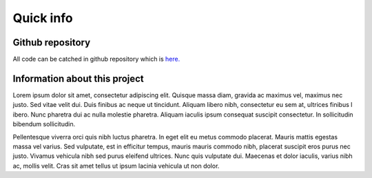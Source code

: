 ===============
Quick info
===============

Github repository
=================

All code can be catched in github repository which is `here. <https://github.com/anty-filidor/network_diffusion>`_


Information about this project
==============================

Lorem ipsum dolor sit amet, consectetur adipiscing elit. Quisque massa diam, gravida ac maximus vel, maximus nec justo.
Sed vitae velit dui. Duis finibus ac neque ut tincidunt. Aliquam libero nibh, consectetur eu sem at, ultrices finibus l
ibero. Nunc pharetra dui ac nulla molestie pharetra. Aliquam iaculis ipsum consequat suscipit consectetur. In
sollicitudin bibendum sollicitudin.

Pellentesque viverra orci quis nibh luctus pharetra. In eget elit eu metus commodo placerat. Mauris mattis egestas massa
vel varius. Sed vulputate, est in efficitur tempus, mauris mauris commodo nibh, placerat suscipit eros purus nec justo.
Vivamus vehicula nibh sed purus eleifend ultrices. Nunc quis vulputate dui. Maecenas et dolor iaculis, varius nibh ac,
mollis velit. Cras sit amet tellus ut ipsum lacinia vehicula ut non dolor.

